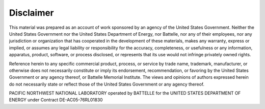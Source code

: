 .. _disclaimer:

==========
Disclaimer
==========

This material was prepared as an account of work sponsored by an agency of the United States Government. 
Neither the United States Government nor the United States Department of Energy, nor Battelle, nor any of their employees, nor any jurisdiction or organization that has cooperated in the development of these materials, makes any warranty, express or implied, or assumes any legal liability or responsibility for the accuracy, completeness, or usefulness or any information, apparatus, product, software, or process disclosed, or represents that its use would not infringe privately owned rights.

Reference herein to any specific commercial product, process, or service by trade name, trademark, manufacturer, or otherwise does not necessarily constitute or imply its endorsement, recommendation, or favoring by the United States Government or any agency thereof, or Battelle Memorial Institute. The views and opinions of authors expressed herein do not necessarily state or reflect those of the United States Government or any agency thereof.

PACIFIC NORTHWEST NATIONAL LABORATORY operated by BATTELLE for the UNITED STATES DEPARTMENT OF ENERGY under Contract DE-AC05-76RL01830

